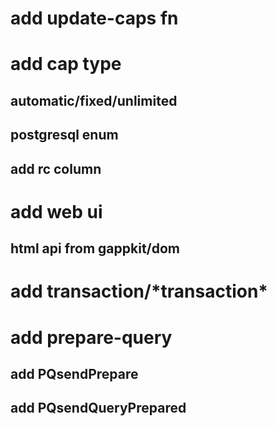 * add update-caps fn
* add cap type
** automatic/fixed/unlimited
** postgresql enum
** add rc column
* add web ui
** html api from gappkit/dom
* add transaction/*transaction*
* add prepare-query
** add PQsendPrepare
** add PQsendQueryPrepared

